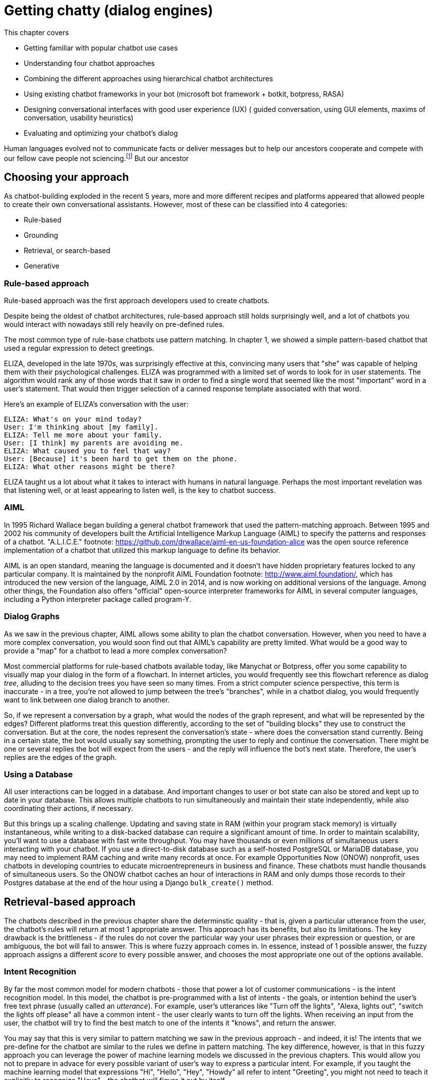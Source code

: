 = Getting chatty (dialog engines)
:chapter: 12
:part: 3
:imagesdir: .
:xrefstyle: short
:figure-caption: Figure {chapter}.
:listing-caption: Listing {chapter}.
:table-caption: Table {chapter}.
:stem: latexmath
// TODO: Delete block comment containing content from previous version

This chapter covers

* Getting familiar with popular chatbot use cases
* Understanding four chatbot approaches
// (Pattern-matching: AIML, SQL-based chatbot)
// (Grounding: session data + user data information, pharma chatbot)
// (Search/retrieval: intent recognition, entities, etc., qary's architecture?)
// (Generation: dialoGPT)
* Combining the different approaches using hierarchical chatbot architectures
// (master-bot, qary's conversation manager)
* Using existing chatbot frameworks in your bot
(microsoft bot framework + botkit, botpress, RASA)
* Designing conversational interfaces with good user experience (UX)
( guided conversation, using GUI elements, maxims of conversation, usability heuristics)
* Evaluating and optimizing your chatbot's dialog
// (chatbot evaluation metrics: accuracy metrics, user experience metrics)

Human languages evolved not to communicate facts or deliver messages but to help our ancestors cooperate and compete with our fellow cave people not sciencing.footnote:[E. J. Enfield's _Langage vs. Reality: Why Language Is Good for Laywers and Bad for Scientists_ (http://nickenfield.org/books/)]
But our ancestor


== Choosing your approach
As chatbot-building exploded in the recent 5 years, more and more different recipes and platforms appeared that allowed people to create their own conversational assistants.
However, most of these can be classified into 4 categories:

* Rule-based
* Grounding
* Retrieval, or search-based
* Generative

=== Rule-based approach
Rule-based approach was the first approach developers used to create chatbots.

Despite being the oldest of chatbot architectures, rule-based approach still holds surprisingly well, and a lot of chatbots you would interact with nowadays still rely heavily on pre-defined rules.

The most common type of rule-base chatbots use pattern matching.
In chapter 1, we showed a simple pattern-based chatbot that used a regular expression to detect greetings.

ELIZA, developed in the late 1970s, was surprisingly effective at this, convincing many users that "she" was capable of helping them with their psychological challenges.
ELIZA was programmed with a limited set of words to look for in user statements.
The algorithm would rank any of those words that it saw in order to find a single word that seemed like the most "important" word in a user's statement.
That would then trigger selection of a canned response template associated with that word.

Here's an example of ELIZA's conversation with the user:

[[example_eliza_interaction]]
[source,text]
----
ELIZA: What's on your mind today?
User: I'm thinking about [my family].
ELIZA: Tell me more about your family.
User: [I think] my parents are avoiding me.
ELIZA: What caused you to feel that way?
User: [Because] it's been hard to get them on the phone.
ELIZA: What other reasons might be there?
----

ELIZA taught us a lot about what it takes to interact with humans in natural language.
Perhaps the most important revelation was that listening well, or at least appearing to listen well, is the key to chatbot success.

=== AIML
In 1995 Richard Wallace began building a general chatbot framework that used the pattern-matching approach.
Between 1995 and 2002 his community of developers built the Artificial Intelligence Markup Language (AIML) to specify the patterns and responses of a chatbot.
"A.L.I.C.E." footnote: https://github.com/drwallace/aiml-en-us-foundation-alice was the open source reference implementation of a chatbot that utilized this markup language to define its behavior.

AIML is an open standard, meaning the language is documented and it doesn't have hidden proprietary features locked to any particular company.
It is maintained by the nonprofit AIML Foundation footnote: http://www.aiml.foundation/, which has introduced the new version of the language, AIML 2.0 in 2014, and is now working on additional versions of the language.
Among other things, the Foundation also offers "official" open-source interpreter frameworks for AIML in several computer languages, including a Python interpreter package called program-Y.
//We're going to be using program-Y in our examples in this chapter.

//TODO add a simple AIML example if necessary 

=== Dialog Graphs
As we saw in the previous chapter, AIML allows some ability to plan the chatbot conversation.
However, when you need to have a more complex conversation, you would soon find out that AIML's capability are pretty limited.
What would be a good way to provide a "map" for a chatbot to lead a more complex conversation?

Most commercial platforms for rule-based chatbots available today, like Manychat or Botpress, offer you some capability to visually map your dialog in the form of a flowchart.
In internet articles, you would frequently see this flowchart reference as dialog _tree_, alluding to the decision trees you have seen so many times.
From a strict computer science perspective, this term is inaccurate - in a tree, you're not allowed to jump between the tree's "branches", while in a chatbot dialog, you would frequently want to link between one dialog branch to another.

[need illustration here for a simple dialog]

So, if we represent a conversation by a graph, what would the nodes of the graph represent, and what will be represented by the edges?
Different platforms treat this question differently, according to the set of "building blocks" they use to construct the conversation.
But at the core, the nodes represent the conversation's state - where does the conversation stand currently.
Being in a certain state, the bot would usually say something, prompting the user to reply and continue the conversation.
There might be one or several replies the bot will expect from the users - and the reply will influence the bot's next state.
Therefore, the user's replies are the edges of the graph.


=== Using a Database

All user interactions can be logged in a database.
And important changes to user or bot state can also be stored and kept up to date in your database.
This allows multiple chatbots to run simultaneously and maintain their state independently, while also coordinating their actions, if necessary.

But this brings up a scaling challenge.
Updating and saving state in RAM (within your program stack memory) is virtually instantaneous, while writing to a disk-backed database can require a significant amount of time.
In order to maintain scalability, you'll want to use a database with fast write throughput.
You may have thousands or even millions of simultaneous users interacting with your chatbot.
If you use a direct-to-disk database such as a self-hosted PostgreSQL or MariaDB database, you may need to implement RAM caching and write many records at once.
For example Opportunities Now (ONOW) nonprofit, uses chatbots in developing countries to educate microentrepreneurs in business and finance.
These chatbots must handle thousands of simultaneous users.
So the ONOW chatbot caches an hour of interactions in RAM and only dumps those records to their Postgres database at the end of the hour using a Django `bulk_create()` method.

// FIXME: complete this thought and discuss the database approach in more detail.

== Retrieval-based approach

The chatbots described in the previous chapter share the determinstic quality - that is, given a particular utterance from the user, the chatbot's rules will return at most 1 appropriate answer.
This approach has its benefits, but also its limitations. The key drawback is the brittleness - if the rules do not cover the particular way your user phrases their expression or question, or are ambiguous, the bot will fail to answer.
This is where fuzzy approach comes in. In essence, instead of 1 possible answer, the fuzzy approach assigns a different _score_ to every possible answer, and chooses the most appropriate one out of the options available.

=== Intent Recognition
By far the most common model for modern chatbots - those that power a lot of customer communications - is the intent recognition model.
In this model, the chatbot is pre-programmed with a list of intents - the goals, or intention behind the user's free text phrase (usually called an _utterance_).
For example, user's utterances like "Turn off the lights", "Alexa, lights out", "switch the lights off please" all have a common intent - the user clearly wants to turn off the lights.
When receiving an input from the user, the chatbot will try to find the best match to one of the intents it "knows", and return the answer.

You may say that this is very similar to pattern matching we saw in the previous approach - and indeed, it is!
The intents that we pre-define for the chatbot are similar to the rules we define in pattern matching.
The key difference, however, is that in this fuzzy approach you can leverage the power of machine learning models we discussed in the previous chapters.
This would allow you not to prepare in advace for every possible variant of user's way to express a particular intent.
For example, if you taught the machine learning model that expressions "Hi", "Hello", "Hey", "Howdy" all refer to intent "Greeting", you might not need to teach it explicitly to recognize "Heya" - the chatbot will figure it out by itself.

What about the case when the user includes information in the utterance which affects the answer?
For example, when the user asks "What's the weather in Paris?" or "Is it going to rain next Sunday?", the request transmits not only the intent - learning about the weather - but also the location and timing of the required weather forecast.
Think about it as a "parameter" in the "function call" that the user makes by asking the question.
In the slang of chatbot builders, these pieces of information are called _entities_.
(Remember named-entities recognition we discussed in Chapter 11?)
There are some common entities that are almost any bot might need - things like location, time and duration expressions, distances etc. But for your particular bot, you might need to define your own entities - for example, a pharma bot might require to recognize names of drugs, an agricultural bot - types of crops, and so on.

A term that you'll often see that is closely connected to entities is _slots_.
The idea of _slot filling_ is based on the same concept - finding the "parameters" inside the user's utterance that are required to execute an action.
The major difference between slots and entities is that entities is something that our bot will recognize on its own, whether it fulfills a meaningful role in the request or not.
In contrast, a slot needs to be predefined in your interaction model - you need to tell the bot explicitly what to look for in the user's utterance.

For example, if the user says "I'm going to Paris with John this Monday. Is it going to rain?", we might be able to detect that a name of a person, "John" is present in the sentence.
However, this entity shouldn't be used for any particular purpose, so there will be no slot to fill with this information.

How would our chatbot decide which intent to choose?
Your intent recognition model will assign a confidence score to the different intents that you have pre-programmed into your bot.
The most straightforward approach then is to choose the intent with the highest confidence score, but this simplistic approach won't always result in the best answer.
There are a couple of special cases that you will need to take care of:

* What happens when there are no matches, or all matches have very low confidence score?
* What happens when there are two intents that match the user's utterance with very similar score?

The first situation will occur pretty often, and is important to handle to prevent your users' frustration.
We'll talk later about how to design the interaction in this situation (often called _fallback_), but for now, we need to figure out when it happens.
The common solution is to set a _confidence threshold_ for the confidence score, so that if all the matched intents have a score below the threshold, the chatbot acts as if it didn't "understand" the user.

=== Search
The approach above allows you to create much more sophisticated bots that can maintain a natural conversation with the user for much longer.
But it still has a major drawback of needing to pre-configure all the answers, which can be effort-intensive and needs constant maintenance.
Fortunately, there is another approach we can take, based on search.

// TODO: qary screenshot showing search combined with QA with BERT


== Generative



== Real-world frameworks
So far, we have studied independently each of the approaches to build a chatbot.
Using the tools described here, you can build a bot that can serve you (and maybe a few friends) if deployed on a server or in a cloud.
However, if you want to build a chatbot that servers hundreds or thousands of users, you need a more robust, scalable system.
Luckily, there are frameworks available that allow you to focus on building your bot while taking care of the challenges that come with the need to build a production-grade system.
We will now discuss two popular open-source Python chatbot frameworks for building chatbots with configurable NLP capabilities: RASA and DeepPavlov.



== Designing bots
As the chatbot technology gained more and more popularity in the last 5 years, so did the field of conversation design - a branch of interactive design that deals specifically with designing engaging dialogs.
Design isn't the subject of this book, so we'll keep this chapter brief.
Our purpose is to give you the basics of approaching bot design, and there are a lot of excellent sources to broaden your knowledge in the field.

=== What makes a good conversation?

=== The design process

== Evaluating your chatbot
Finally, you have implemented your chatbot and it's interacting with users!
First of all, congratulate yourself for getting here. This is a great achievement.
The next question you need to ask yourself if "How do I know how good my chatbot is?"
There are at least two aspects of your chatbot that you need to measure when tracking your chatbot performance: accuracy and engagement.
The former deals with the performance of the NLP, while the latter measures the chatbot's interaction with the users and its ability to fulfill its purpose.

=== Measuring chatbot accuracy







////

OLD CHAPTER


This chapter covers

* Understanding four chatbot approaches
* Finding out what Artificial Intelligence Markup Language is all about
* Understanding the difference between chatbot pipelines and other NLP pipelines
* Learning about a hybrid chatbot architecture that combines the best ideas into one
* Using machine learning to make your chatbot get smarter over time
* Giving your chatbot agency -- enabling it to spontaneously say what's on its mind

We introduced this book with the idea of a dialog engine or chatbot NLP pipeline because we think it's one of the most important NLP applications of this century.
For the first time in history we can speak to a machine in our own language, and we can't always tell that it isn't human.
Machines can "fake" being human, which is a lot harder than it sounds.
And you can enter several cash prize competitions, if you think you and your chatbot have the right stuff:

* The Alexa Prize ($3.5M) footnote:["The Alexa Prize" https://developer.amazon.com/alexaprize]
* Loebner Prize ($7k) footnote:["Loebner Prize" @ Bletchley Park, http://www.aisb.org.uk/events/loebner-prize]
* The Winograd Schema Challenge ($27k)footnote:["Establishing a Human Baseline for the Winograd Schema Challenge" by David Bender, http://ceur-ws.org/Vol-1353/paper_30.pdf, "An alternative to the Turing test", Kurzweil, http://www.kurzweilai.net/an-alternative-to-the-turing-test-winograd-schema-challenge-annual-competition-announced]
* The Marcus Test footnote:["What Comes After the Turing Test", New Yorker, Jan 2014, http://www.newyorker.com/tech/elements/what-comes-after-the-turing-test]
* The Lovelace Test footnote:["The Lovelace 2.0 Test of Artificial Creativity and Intelligence" by Reidl, https://arxiv.org/pdf/1410.6142.pdf]

Beyond the pure fun and magic of building a conversational machine, beyond the glory that awaits you if you build a bot that can beat humans at an IQ test, beyond the warm fuzzy feeling of saving the world from malicious hacker botnets, and beyond the wealth that awaits you if you can beat Google and Amazon at their virtual assistant games -- the techniques you'll learn in this chapter will give you the tools you need to get the job done.

The 21st century is going to be built on a foundation of AI (artificial intelligence) that assists us.
And the most natural interface for AI is natural language conversation.
For example, Aira.io's chatbot Chloe is helping to interpret the world for people who are blind or have low-vision.
Other companies are building lawyer chatbots that save users thousands of dollars (or pounds) on parking tickets and hours of courtroom time.
And self-driving cars will likely soon have conversational interfaces similar to Google Assistant and Google Maps to help you get where you want to go.

== Language skill

You finally have all the pieces you need to assemble a chatbot -- more formally, a _dialog system_ or _dialog engine_.
You'll build an NLP pipeline that can participate in natural language conversations.

Some of the NLP skills you'll use include:

* Tokenization, stemming, and lemmatization
* Vector space language models such as bag-of-words vectors or topic vectors (semantic vectors)
* Deeper language representations such as word vectors or LSTM thought vectors
* Sequence-to-sequence translators (from chapter 10)
* Pattern matching (from chapter 11)
* Templates for generating natural language text

With these tools, you can build a chatbot with interesting behavior.

Let's make sure we're on the same page about what a chatbot is.
In some communities, the word "chatbot" is used in a slightly derogatory way to refer to "canned response" systems.footnote:[Wikipedia "Canned Response" https://en.wikipedia.org/wiki/Canned_response]
These are chatbots that find patterns in the input text and use matches on those patterns to trigger a fixed, or templated response.footnote:["A Chatbot Dialogue Manager" by A.F. van Woudenberg, Open University of the Netherlands, http://dspace.ou.nl/bitstream/1820/5390/1/INF_20140617_Woudenberg.pdf].
You can think of these as FAQ bots that only know the answers to basic, general questions.
These basic dialog systems are useful mainly for automated customer service phone-tree systems, where it's possible to hand off the conversation to a human when the chatbot runs out of "canned" responses.

But this doesn't mean that your chatbot needs to be so limited.
If you are particularly clever about these patterns and templates, your chatbot can be the therapist in a convincing psychotherapy or counseling session.
All the way back in 1964, Joseph Weizenbaum used patterns and templates to build the first popular chatbot, ELIZA.footnote:[Wikipedia: https://en.wikipedia.org/wiki/ELIZA]
And the remarkably effective Facebook Messenger therapy bot, Woebot, relies heavily on the pattern-matching and templated response approach.
All that's needed to build Turing prize-winning chatbots is to add a little state (context) management to your pattern-matching system.

Steve Worswick's "Mitsuku" chatbot won the Loebner Prize (https://en.wikipedia.org/wiki/Turing_test), a form of the Turing Test, in 2016 and 2017 using pattern matching and templates.
He added context or statefulness, to give Mitsuku a bit more depth.
You can read about the other winners on Wikipedia (https://en.wikipedia.org/wiki/Loebner_Prize#Winners).
Amazon recently added this additional layer of conversational depth (context) to Alexa and called it "Follow-Up Mode."footnote:[See the Verge article "Amazon Follow-Up Mode" (https://www.theverge.com/2018/3/9/17101330/amazon-alexa-follow-up-mode-back-to-back-requests).]
You will learn how to add context to your own pattern-maching chatbots in this chapter.

=== Modern approaches

Chatbots have come a long way since the days of ELIZA.
Pattern-matching technology has been generalized and refined over the decades.
And completely new approaches have been developed to supplement pattern matching.
In recent literature, chatbots are often referred to as dialog systems, perhaps because of this greater sophistication.
Matching patterns in text and populating "canned response" templates with information extracted with those patterns is just one of four modern approaches to building chatbots:

* _Pattern matching_ -- Pattern matching and response templates ("canned" responses)
* _Grounding_ -- Logical knowledge graphs and inference on those graphs
* _Search_ -- Text retrieval
* _Generative_ -- Statistics and machine learning

This is roughly the order in which these approaches were developed.
And that's the order in which we present them here.
But before showing you how to use each technique to generate replies, we show you how chatbots use these techniques in the real world.

The most advanced chatbots use a hybrid approach that combines all of these techniques.
This hybrid approach enables them to accomplish a broad range of tasks.
Here's a list of a few of these chatbot applications; you may notice that the more advanced chatbots, such as Siri, Alexa, and Allo, are listed alongside multiple types of problems and applications:

* _Question answering_ -- Google Search, Alexa, Siri, Watson
* _Virtual assistants_ -- Google Assistant, Alexa, Siri, MS paperclip
* _Conversational_ -- Google Assistant, Google Smart Reply, Mitsuki Bot
* _Marketing_ -- Twitter bots, blogger bots, Facebook bots, Google Search, Google Assistant, Alexa, Allo
* _Customer service_ -- Storefront bots, technical support bots
* _Community management_ -- Bonusly, Slackbot
* _Therapy_ -- Woebot, Wysa, YourDost, Siri, Allo

Can you think of ways to combine the four basic dialog engine types to create chatbots for these seven applications?
Figure 12.1 shows how some chatbots do it.

.Chatbot techniques used for some example applications
image::../images/ch12/Chatbot-Techniques-and-Applications.png[Chatbot Techniques Used for Some Example Applications, width=80%, link="../images/ch12/Chatbot-Techniques-and-Applications.png"]

Let's talk briefly about these applications to help you build a chatbot for your application.

==== Question answering dialog systems

Question answering chatbots are used to answer factual questions about the world, which can include questions about the chatbot itself.
Many question answering systems first search a knowledge base or relational database to "ground" them in the real world.
If they can't find an acceptable answer there, they may search a corpus of unstructured data (or even the entire Web) to find answers to your questions.
This is essentially what Google Search does.
Parsing a statement to discern the question in need of answering and then picking the right answer requires a complex pipeline that combines most of the elements covered in previous chapters.
Question answering chatbots are the most difficult to implement well because they require coordinating so many different elements.

==== Virtual assistants

Virtual assistants, such as Alexa and Google Assistant, are helpful when you have a goal in mind.
Goals or intents are usually simple things such as launching an app, setting a reminder, playing some music, or turning on the lights in your home.
For this reason, virtual assistants are often called goal-based dialog engines.
Dialog with such chatbots is intended to conclude quickly, with the user being satisfied that a particular action has been accomplished or some bit of information has been retrieved.

You're probably familiar with the virtual assistants on your phone or your home automation system.
But you may not know that virtual assistants can also help you with your legal troubles and taxes.
Though Intuit's TurboTax wizards aren't very chatty, they do implement a complex phone tree.
But you don't interact with them by voice or chat, but by filling in forms with structured data.
So the TurboTax "wizard" can't really be called a chatbot yet, but it will surely be wrapped in a chat interface soon, if the taxbot "AskMyUncleSam" takes off.footnote:[Jan 2017, Venture Beat post by AskMyUncleSam: https://venturebeat.com/2017/01/27/how-this-chatbot-powered-by-machine-learning-can-help-with-your-taxes/]

Lawyer virtual assistant chatbots have successfully appealed millions of dollars in parking tickets in New York and London.footnote:["Chatbot Lawyer DoNotPay Chatbot Lawyer Overturns 160,000 Parking Tickets in London and New York", June 2016, The Guardian, https://www.theguardian.com/technology/2016/jun/28/chatbot-ai-lawyer-donotpay-parking-tickets-london-new-york]
And there's even a United Kingdom law firm where the only interaction you'll ever have with a lawyer is through a chatbot.footnote:[Nov 2017, "The law firm without lawyers" blog post by Legal Futures: https://www.legalfutures.co.uk/latest-news/chatbot-based-firm-without-lawyers-launched]
Lawyers are certainly goal-based virtual assistants, only they'll do more than set an appointment date, they'll set you a court date and maybe help you win your case.

Aira.io (http://aira.io) is building a virtual assistant called Chloe.
Chloe gives blind and low-vision people access to a "visual interpreter for the blind".
During onboarding, Chloe can ask customers things such as "Are you a white cane user?", "Do you have a guide dog?", and "Do you have any food allergies or dietary preferences you'd like us to know about?"
This is called "voice first" design, when your app is designed from the ground up around a dialog system.
In the future, the assistance that Chloe can provide will be greatly expanded as she learns to understand the real world through live video feeds.
And the "explorers" around the world interacting with Chloe will be training her to understand common everyday tasks that humans perform in the world.
Chloe is one of the few virtual assistants designed entirely to assist and not to influence or manipulate.footnote:[We rarely acknowledge to ourselves the influence that virtual assistants and search engines exert over our free will and beliefs. And we rarely care that their incentives and motivations are different from our own. These misaligned incentives are present not only in technology such as virtual assistants, but within culture itself. Check out _Sapiens_ and _Homo Deus_ by Yuval Noah Harari if you're interested in learning about where culture and technology are taking us.]

Virtual assistants such as Siri, Google Assistant, Cortana, and Aira's Chloe are getting smarter every day.
Virtual assistants learn from their interactions with humans and the other machines they are connected to.
They're developing ever more general, domain-independent intelligence.
If you want to learn about artificial general intelligence (AGI), you'll want to experiment with virtual assistants and conversational chatbots as part of that research.

==== Conversational chatbots

Conversational chatbots, such as Worswick's Mitsuku footnote:[See the web page titled "Mitsuku Chatbot" (http://www.square-bear.co.uk/aiml).] or any of the Pandorabots,footnote:[See the web page titled "Pandorabots AIML Chatbot Directory" (https://www.chatbots.org).] are designed to entertain.
They can often be implemented with very few lines of code, as long as you have lots of data.
But doing conversation well is an ever-evolving challenge.
The "accuracy" or performance of a conversational chatbot is usually measured with something like a Turing test.
In a typical Turing test, humans interact with another chat participant through a terminal and try to figure out if it is a bot or a human.
The better the chatbot is at being indistinguishable from a human, the better its performance on a Turing test metric.

The domain (variety of knowledge) and human behaviors that a chatbot is expected to implement, in these Turing tests, is expanding every year.
And as the chatbots get better at fooling us, we humans get better at detecting their trickery.
ELIZA fooled many of us in the BBS-era of the 1980s into thinking that "she" was a therapist helping us get through our daily lives.
It took decades of research and development before chatbots could fool us again.

[quote,Anonymous Human]
Fool me once, shame on bots; fool me twice, shame on humans.

Recently Mitsuku won the Loebner challenge, a competition that uses a Turing test to rank chatbots.footnote:[footnote:[See the web page titled "Loebner Prize - Wikipedia" (https://en.wikipedia.org/wiki/Loebner_Prize).]]
Conversational chatbots are used mostly for academic research, entertainment (video games), and advertisement.

==== Marketing chatbots

Marketing chatbots are designed to inform users about a product and entice them to purchase it.
More and more video games, movies, and TV shows are launched with chatbots on websites promoting them: footnote:[Justin Clegg lists additional ones in his LinkedIn post: https://www.linkedin.com/pulse/how-smart-brands-using-chatbots-justin-clegg/]

* HBO promoted "Westworld" with "Aeden."footnote:[Sep 2016, Entertainment Weekly: https://www.yahoo.com/entertainment/westworld-launches-sex-touting-online-181918383.html]
* Sony promoted "Resident Evil" with "Red Queen."footnote:[Jan 2017, IPG Media Lab: https://www.ipglab.com/2017/01/18/sony-pictures-launches-ai-powered-chatbot-to-promote-resident-evil-movie/]
* Disney promoted "Zootopia" with "Officer Judy Hopps."footnote:[Jun 2016, Venture Beat: https://venturebeat.com/2016/06/01/imperson-launches-zootopias-officer-judy-hopps-bot-on-facebook-messenger/]
* Universal promoted "Unfriended" with "Laura Barnes."
* Activision promoted "Call of Duty" with "Lt. Reyes"

Some virtual assistants are marketing bots in disguise.
Consider Amazon Alexa and Google Assistant. Though they claim to assist you with things such as adding reminders and searching the web, they invariably prioritize responses about products or businesses over responses with generic or free information.
These companies are in the business of selling stuff -- directly in the case of Amazon, indirectly in the case of Google.
Their virtual assistants are designed to assist their corporate parents (Amazon and Google) in making money.
Of course, they also want to assist users in getting things done, so we'll keep using them.
But the "objective functions" for these bots are designed to steer users towards purchases, not happiness or well-being.

Most marketing chatbots are conversational, to entertain users and mask their ulterior motives.
They can also employ question answering skills, grounded in a knowledge base about the products they sell.
To mimic characters in a movie, show, or video game, chatbots will use text retrieval to find snippets of things to say from the script.
And sometimes even generative models are trained directly on a collection of scripts.
So marketing bots often employ all four of the techniques you'll learn about in this chapter.

==== Community management

Community management is a particularly important application of chatbots because it influences how society evolves.
A good chatbot "shepherd" can steer a video game community away from chaos and help it grow into an inclusive, cooperative world where everyone has fun, not just the bullies and trolls.
A bad chatbot, such as the Twitter bot Tay, can quickly create an environment of prejudice and ignorance.footnote:[Wikipedia article about the brief "life" of Microsoft's Tay chatbot, https://en.wikipedia.org/wiki/Tay_(bot)]

When chatbots go "off the rails", some people claim they are merely mirrors or magnifiers of society.
And there are often "unintended consequences" of any complicated system interacting with the real world.
But because chatbots are active participants, imbued with motivations by developers like you, you shouldn't dismiss them as merely "mirrors of society."
Chatbots seem to do more than merely reflect and amplify the best and the worst of us.
They are an active force, partially under the influence of their developers and trainers, for either good or evil.
Because supervisors and managers cannot perfectly enforce any policy that ensures chatbots "do no evil", it's up to you, the developer, to strive to build chatbots that are kind, sensitive, and pro-social.
Asimov's "Three Laws of Robotics" aren't enough.footnote:[March 2014, George Dvorski, "Why Asimov's Three Laws of Robotics Can't Protect Us", Gizmodo, https://io9.gizmodo.com/why-asimovs-three-laws-of-robotics-cant-protect-us-1553665410]
Only you can influence the evolution of bots using smart software and cleverly constructed datasets.

Some clever people at Arizona University are considering using their chatbot-building skills to save humanity, not from Evil Superintelligent AI, but from ourselves.
Researchers are trying to mimic the behavior of potential ISIS terrorist recruits to distract and misinform ISIS recruiters.
This may one day mean that chatbots are saving human lives, simply by chatting it up with people that intend to bring harm to the world.footnote:[Oct 2015, Slate, http://www.slate.com/articles/technology/future_tense/2015/10/using_chatbots_to_distract_isis_recruiters_on_social_media.html]
Chatbot trolls can be a good thing if they troll the right people or organizations.

==== Customer service

Customer service chatbots are often the only "person" available when you visit an online store.
IBM's Watson, Amazon's Lex, and other chatbot services are often used behind the scenes to power these customer assistants.
They often combine both question answering skills (remember Watson's Jeopardy training?) with virtual assistance skills.
But unlike marketing bots, customer service chatbots must be well-grounded.
And the knowledge base used to "ground" their answers to reality must be kept current, which enables customer service chatbots to answer questions about orders or products as well as initiate actions such as placing or canceling orders.

In 2016, Facebook Messenger released an API for businesses to build customer service chatbots.
And Google recently purchased API.ai to create their Dialogflow framework, which is often used to build customer service chatbots.
Similarly, Amazon Lex is often used build customer service dialog engines for retailers and wholesalers of products sold on Amazon.
Chatbots are quickly becoming a significant sales channel in industries from fashion (Botty Hilfiger) to fast food (TacoBot) and flowers.footnote:[1-800-flowers: 1-800-Flowers.com, Tommy Hilfiger: https://techcrunch.com/2016/09/09/botty-hilfiger/, TacoBot: http://www.businessinsider.com/taco-bells-tacobot-orders-food-for-you-2016-4]

==== Therapy

Modern therapy chatbots, such as Wysa and YourDOST, have been built to help displaced tech workers adjust to their new lives.footnote:[Dec 2017, Blooberg: https://www.bloomberg.com/news/articles/2017-12-10/fired-indian-tech-workers-turn-to-chatbots-for-counseling]
Therapy chatbots must be entertaining like a conversational chatbot.
They must be informative like a question answering chatbot.
And they must be persuasive like a marketing chatbot.
And if they are imbued with self-interest to augment their altruism, these chatbots may be "goal-seeking" and use their marketing and influence skill to get you to come back for additional sessions.

You might not think of Siri, Alexa, and Allo as therapists, but they can help you get through a rough day.
Ask them about the meaning of life and you'll be sure to get a philosophical or humorous response.
And if you are feeling down, ask them to tell you a joke or play some upbeat music.
And beyond these parlor tricks, you can bet that developers of these sophisticated chatbots were guided by psychologists to help craft an experience intended to increase your happiness and sense of well-being.

As you might expect, these therapy bots employ a hybrid approach that combines all four of the basic approaches listed at the beginning of this chapter.

=== A hybrid approach

So what does this "hybrid" approach look like?

The four basic chatbot approaches can be combined in a variety of ways to produce useful chatbots.
And many different applications use all four basic techniques.
The main difference between hybrid chatbots is how they combine these four skills, and how much "weight" or "power" is given to each technique.

In this chapter, we show you how to balance these approaches explicitly in code to help you build a chatbot that meets your needs.
The hybrid approach we use here will allow you to build features of all these real world systems into your bot.
And you'll build an "objective function" that will take into account the goals of your chatbot when it is choosing between the four approaches, or merely chosing among all the possible responses generated by each approach.

So let's dive in to each of these four approaches, one at a time.
For each one, we build a chatbot that uses only the technique we're learning.
But in the end we show you how to combine them all together.

== Pattern-matching approach

The earliest chatbots used pattern matching to trigger responses.
In addition to detecting statements that your bot can respond to, patterns can also be used to extract information from in the incoming text.
You learned several ways to define patterns for information extraction in chapter 11.

The information extracted from your users' statements can be used to populate a database of knowledge about the users, or about the world in general.
And it can be used even more directly to populate an immediate response to some statements.
In chapter 1, we showed a simple pattern-based chatbot that used a regular expression to detect greetings.
You can also use regular expressions to extract the name of the person being greeted by the human user.
This helps give the bot "context" for the conversation.
This context can be used to populate a response.

ELIZA, developed in the late 1970s, was surprisingly effective at this, convincing many users that "she" was capable of helping them with their psychological challenges.
ELIZA was programmed with a limited set of words to look for in user statements.
The algorithm would rank any of those words that it saw in order to find a single word that seemed like the most "important" word in a user's statement.
That would then trigger selection of a canned response template associated with that word.
These response templates were carefully designed to emulate the empathy and open-mindedness of a therapist, using "reflexive" psychology.
The key word that had triggered the response was often reused in the response to make it sound like ELIZA understood what the user was talking about.
By replying in a user's own language, the bot helped build rapport and helped users believe that it was listening.

ELIZA taught us a lot about what it takes to interact with humans in natural language.
Perhaps the most important revelation was that listening well, or at least appearing to listen well, is the key to chatbot success.

In 1995 Richard Wallace began building a general chatbot framework that used the pattern-matching approach.
Between 1995 and 2002 his community of developers built the Artificial Intelligence Markup Language (AIML) to specify the patterns and responses of a chatbot.
"A.L.I.C.E." was the open source reference implementation of a chatbot that utilized this markup language to define its behavior.
AIML has since become the de facto open standard for defining chatbot and virtual assistant configuration APIs for services such as Pandorabots.
Microsoft's Bot framework is also able to load AIML files into your chatbots behaviors.
Other frameworks like Google's DialogFlow and Amazon Lex do not support import or export of AIML.

AIML is an open standard, meaning the language is documented and it doesn't have hidden proprietary features locked to any particular company.
Open source Python packages are available for parsing and "executing" AIML for your chatbot.footnote:[`pip install aiml` https://github.com/creatorrr/pyAIML].
But AIML limits the types of patterns and logical structures you can define.
And it's XML, which means chatbot frameworks built in Python (such as `Will` and `ChatterBot`) are usually a better foundation for building your chatbot on top of.

Because you have a lot of your NLP tools in Python packages already, you can often build much more complex pattern-matching chatbots just by building up the logic for your bot directly in Python and regular expressions or glob patterns.footnote:[Glob patterns and globstar patterns are the simplified regular expressions you use to find files in DOS or Bash or pretty much any other shell. In a glob pattern, the asterisk or star (`\*`) is used to represent any number of any characters. So `*.txt` will match any filenames that have ".txt" at the end (https://en.wikipedia.org/wiki/Glob_%28programming%29).]
At Aira we developed a simple glob pattern language similar to AIML to define our patterns.
We have a translator that converts this glob pattern language into regular expressions that can be run on any platform with a regular expression parser.

And Aira uses `{{handlebars}}` for our template specifications in this `aichat` bot framework (http://github.com/aira/aichat).
The handlebars templating language has interpreters for Java and Python, so Aira uses it on a variety of mobile and server platforms.
And handlebars expressions can include filters and conditionals that can be used to create complex chatbot behavior.
If you want something even more straightforward and Pythonic for your chatbot templates, you can just use Python 3.6 f-strings.
And if you're not yet using Python 3.6, you can use `str.format(template, locals())` to render your templates just like f-strings do.

=== A pattern-matching chatbot with AIML

In AIML (v2.0), here's how you might define your greeting chatbot from chapter 1.footnote:["AI Chat Bot in Python with AIML" by NanoDano Aug 2015, https://www.devdungeon.com/content/ai-chat-bot-python-aiml#what-is-aiml]

==== Example AIML 2.0

.nlpia/book/examples/greeting.v2.aiml
[source,xml]
----
<?xml version="1.0" encoding="UTF-8"?>
<aiml version="2.0">
<category>
    <pattern>HI</pattern>
<template>Hi!</template>
</category>
<category>
    <pattern>[HELLO HI YO YOH YO'] [ROSA ROSE CHATTY CHATBOT BOT CHATTERBOT]</pattern>
    <template>Hi , How are you?</template>
</category>
<category>
    <pattern>[HELLO HI YO YOH YO' 'SUP SUP OK HEY] [HAL YOU U YALL Y'ALL YOUS YOUSE]</pattern>
    <template>Good one.</template>
</category>
</aiml>
----

We used some of the new features of AIML 2.0 (by Bot Libre) to make the XML a little more compact and readable.
The square brackets allow you to define alternative spellings of the same word in one line.

Unfortunately the Python interpreters for AIML (`PyAiml`, `aiml`, and `aiml_bot`) do not support version 2 of the AIML spec.
The Python 3 AIML interpreter that works with the original AIML 1.0 specification is `aiml_bot`.
In `aiml_bot`, the parser is embedded within a `Bot()` class, designed to hold the "brain" in RAM that helps a chatbot respond quickly.
The brain, or _kernel_, contains all the AIML patterns and templates in a single data structure, similar to a Python dictionary, mapping patterns to response templates.

==== AIML 1.0

AIML is a declarative language built on the XML standard, which limits the programming constructs and data structures you can use in your bot.
But don't think of your AIML chatbot as being a complete system.
You'll augment the AIML chatbot with all the other tools you learned about earlier.

One limitation of AIML is the kinds of patterns you can match and respond to.
An AIML kernel (pattern matcher) only responds when input text matches a pattern hardcoded by a developer.
One nice thing is that AIML patterns can include wild cards, symbols that match any sequence of words.
But for the words that you do include in your pattern, they must match precisely.
No fuzzy matches, emoticons, internal punctuation characters, typos, or misspellings can be matched automatically.
In AIML you have to manually define "synonyms" with an `</srai>`, one at a time.
Think of all the stemming and lemmatization you did programmatically in chapter 2.
That would be tedious to implement in AIML.
Though we show you how to implement synonym and typo matchers in AIML here, the hybrid chatbot you build at the end of the chapter will sidestep this tedium by processing all text coming into your chatbot.

Another fundamental limitation of an AIML `<pattern>` you need to be aware of is that it can only have a single wild card character.
A more expressive pattern-matching language such as regular expressions can give you more power to create interesting chatbots.footnote:[It's hard to compete with modern languages such as Python on expressiveness (https://en.wikipedia.org/wiki/Comparison_of_programming_languages#Expressiveness and http://redmonk.com/dberkholz/2013/03/25/programming-languages-ranked-by-expressiveness)]
For now, with AIML, we only use patterns such as "HELLO ROSA *" to match input text such as "Hello Rosa, you wonderful chatbot!".

[NOTE]
====
The readability of a language is critical to your productivity as a developer.
A good language can make a huge difference, whether you're building a chatbot or a web app.
====

We don't spend too much time helping you understand and write AIML.
But we want you to be able to import and customize some of the available (and free) open source AIML scripts out there.footnote:[Google for "AIML 1.0 files" or "AIML brain dumps" and check out AIML resources such as Chatterbots and Pandorabots: http://www.chatterbotcollection.com/category_contents.php?id_cat=20]
You can use AIML scripts, as-is, to give some basic functionality for your chatbot, with little upfront work.

In the next section, we show you how to create and load an AIML file into your chatbot and generate responses with it.

==== Python AIML interpreter

Let's build up that complicated AIML script from listing 12.1 one step at a time, and show you how to load it and "run" within a Python program.
Listing 12.2 is a simple AIML file that can recognize two sequences of words: "Hello Rosa" and "Hello Troll", and your chatbot will respond to each differently, like in earlier chapters.

.nlpia/nlpia/data/greeting_step1.aiml
[source,xml]
----
<?xml version="1.0" encoding="UTF-8"?>
<aiml version="1.0.1">

<category>
    <pattern>HELLO ROSA </pattern>
    <template>Hi Human!</template>
</category>
<category>
    <pattern>HELLO TROLL </pattern>
    <template>Good one, human.</template>
</category>

</aiml>
----

[NOTE]
================
In AIML 1.0, all patterns must be specified in ALL CAPS.
================

You've set your bot up to respond differently to two different kinds of greetings: polite and impolite.
Now let's use the `aiml_bot` package to interpret AIML 1.0 files in Python.
If you've installed the `nlpia` package, you can load these examples from there using listing 12.3.
If you want to experiment with the AIML files you typed up yourself, you'll need to adjust the path `learn=path` to point to your file.

.nlpia/book/examples/ch12.py
[source,python]
----
>>> import os
>>> from nlpia.constants import DATA_PATH
>>> import aiml_bot

>>> bot = aiml_bot.Bot(
...     learn=os.path.join(DATA_PATH, 'greeting_step1.aiml'))
Loading /Users/hobs/src/nlpia/nlpia/data/greeting_step1.aiml...
done (0.00 seconds)
>>> bot.respond("Hello Rosa,")
'Hi there!'
>>> bot.respond("hello !!!troll!!!")
'Good one, human.'
----

That looks good.
The AIML specification cleverly ignores punctuation and capitalization when looking for pattern matches.

But the AIML 1.0 specification only normalizes your patterns for punctuation and whitespace between words, not within words.
It can't handle synonyms, spelling errors, hyphenated words, or compound words.

.nlpia/nlpia/book/examples/ch12.py
[source,python]
----
>>> bot.respond("Helo Rosa")
WARNING: No match found for input: Helo Rosa
''
>>> bot.respond("Hello Ro-sa")
WARNING: No match found for input: Hello Ro-sa
''
----

You can fix most mismatches like this using the `<srai>` tag and a star ("*") symbol in your template to link multiple patterns back to the same response template.
Think of these as "synonyms" for the word "Hello", even though they might just be misspellings or completely different words.

.nlpia/data/greeting_step2.aiml
[source,xml]
----
<category><pattern>HELO *        </pattern><template><srai>HELLO <star/></srai></template></category>
<category><pattern>HI *          </pattern><template><srai>HELLO <star/></srai></template></category>
<category><pattern>HIYA *        </pattern><template><srai>HELLO <star/></srai></template></category>
<category><pattern>HYA *         </pattern><template><srai>HELLO <star/></srai></template></category>
<category><pattern>HY *          </pattern><template><srai>HELLO <star/></srai></template></category>
<category><pattern>HEY *         </pattern><template><srai>HELLO <star/></srai></template></category>
<category><pattern>WHATS UP *    </pattern><template><srai>HELLO <star/></srai></template></category>
<category><pattern>WHAT IS UP *  </pattern><template><srai>HELLO <star/></srai></template></category>
----

[NOTE]
====
If you are writing up your own AIML files, don't forget to include the <aiml> tags at the beginning and end.
We omitted them in example AIML code here to keep things brief.
====

Once you load that additional AIML, your bot can recognize a few different ways of saying and misspelling "Hello."

.nlpia/nlpia/book/examples/ch12.py
[source,python3]
----
>>> bot.learn(os.path.join(DATA_PATH, 'greeting_step2.aiml'))
>>> bot.respond("Hey Rosa")
'Hi there!'
>>> bot.respond("Hi Rosa")
'Hi there!'
>>> bot.respond("Helo Rosa")
'Hi there!'
>>> bot.respond("hello **troll** !!!")  # <1>
'Good one, human.'
----

In AIML 2.0, you can specify alternative random response templates with square-bracketed lists.
But in AIML 1.0 you use the `<li>` tag to do that.
The `<li>` tag works only within a `<condition>` or `<random>` tag.
You'll just use a `<random>` tag help your bot be a little more "creative" in how it responds to greetings.

.nlpia/nlpia/data/greeting_step3.aiml
[source,xml]
----
<category><pattern>HELLO ROSA </pattern><template>
    <random>
        <li>Hi Human!</li>
        <li>Hello friend</li>
        <li>Hi pal</li>
        <li>Hi!</li>
        <li>Hello!</li>
        <li>Hello to you too!</li>
        <li>Greetings Earthling ;)</li>
        <li>Hey you :)</li>
        <li>Hey you!</li>
    </random></template>
</category>
<category><pattern>HELLO TROLL </pattern><template>
    <random>
        <li>Good one, Human.</li>
        <li>Good one.</li>
        <li>Nice one, Human.</li>
        <li>Nice one.</li>
        <li>Clever.<li>
        <li>:)<li>
    </random></template>
</category>
----

Now your chatbot does not sound nearly as mechanical (at least at the beginning of a conversation).

.nlpia/nlpia/book/examples/ch12.py
[source,python]
----
>>> bot.learn(os.path.join(DATA_PATH, 'greeting_step3.aiml'))
>>> bot.respond("Hey Rosa")
'Hello friend'
>>> bot.respond("Hey Rosa")
'Hey you :)'
>>> bot.respond("Hey Rosa")
'Hi Human!'
----

[NOTE]
====
You likely did not get the same responses in the same order that we did when we ran this code.
That's the point of the `<random>` tag.
It will choose a random response from the list each time the pattern is matched.
There's no way to set a random seed within `aiml_bot`, but this would help with testing (pull request anyone?).
====

You can define synonyms for your own alternative "spellings" of "Hi" and "Rosa" in separate `<category>` tags.
You could define different groups of synonyms for your templates and separate lists of responses depending on the kind of greeting.
For example, you could define patterns for greetings such as "SUP" and "WUSSUP BRO" and then respond in a similar dialect or similar level of "familiarity" and informality.

And AIML even has tags for capturing strings into named variables (such as named groups in a regular expression).
States in AIML are called `topics`.
And AIML defines ways of defining conditionals using any of the variables you've defined in your AIML file.
Try them out if you're having fun with AIML.
It's a great exercise in understanding how grammars and pattern-matching chatbots work.
But we're going to move on to more expressive languages such as regular expressions and Python to build your chatbot.
This will allow you to use more of the tools you learned in earlier chapters such as stemmers and lemmatizers to handle synonyms and misspellings (see chapter 2).
If you use AIML in your chatbot, and you have preprocessing stages such as lemmatization or stemming, you'll probably need to modify your AIML templates to catch these stems and lemmas.

If you think AIML seems a bit complicated for what it does, you're not alone.
Amazon Lex uses a simplified version of AIML that can be exported to and imported from JSON.
`API.ai` developed a dialog specification that was so intuitive that Google bought them out, integrated it with Google Cloud Services, and renamed it Dialogflow.
Dialogflow specifications can also be exported to JSON and imported from JSON, but of course these files are not compatible with AIML or Amazon Lex format.

If you think all these incompatible APIs should be consolidated into a single open specification such as AIML, you might want to contribute to the `aichat` project and the AIRS (AI Response Specification) language development.
Aira and the \#DoMore foundation are supporting AIRS to make it easier for our users to share their content (dialog for interactive fiction, inspiration, training courses, virtual tours, and so on) with each other.
The `aichat` application is a reference implementation of the AIRS interpreter in python, with a web UX.

Here's what a typical AIRS specification looks like.
It defines the four pieces of information that the chatbot needs to react to a user command in a single row of a flat table.
This table can be exported/imported to/from CSV or JSON or just a plain Python list of lists:

[source,python]
----
>>> airas_spec = [
...     ["Hi {name}","Hi {username} how are you?","ROOT","GREETING"],
...     ["What is your name?",
...      "Hi {username} how are you?","ROOT","GREETING"],
...     ]
----

The first column in an AIRS specification defines the pattern and any parameters you want to extract from the user utterance or text message.
The second column defines the response you want the chatbot to say (or text), usually in the form of a template that can be populated with variables from the data context for the chatbot.
And it can also contain special keywords to trigger bot actions other than just saying something.

The last two columns are used to maintain the state or context of the chatbot.
Whenever the chatbot is triggered by a pattern match, it can transition to a new state if it wants to have different behavior within that state to, say, follow up with additional questions or information.
So the two columns at the end of a row just tell the chatbot what state it should be listening for these patterns in and which state it should transition to after it has accomplished the utterance or action specified in the template.
These source and destination state names define a graph, like in the graphic, that governs the chatbot behavior.

Google's Dialogflow and Amazon's Lex are more scalable versions `aichat`'s pattern-matching chatbot specification approach.
But for many use cases they seem more complicated than they need to be.
The open source project aichat (http://github.com/totalgood/aichat) is attempting to provide a more intuitive way to design, visualize, and test chatbots.
Check out the aichat or the hybrid chatbot in nlpia (http://gitlab.com/tangibleai/nlpia2) if you want to learn more about this pattern-matching approach to chatbots.
And if you want to implement a large-scale chatbot using this approach for a production application, Google's Dialogflow (formerly `app.ai`) and Amazon's Lex frameworks have extensive documentation on examples you can build on.
Though both systems make it possible to deploy a free chatbot within these systems, you'll quickly get locked in to their way of doing things, so you may be better off helping us build aichat.

=== A network view of pattern matching

As Aira built out its chatbot for assisting those with blindness we developed some visualization tools to analyze and design that user experience. A network view of the connections between states and the patterns that create those connections revealed opportunities for new patterns and states. A network view allowed us to "run" the dialog in our heads, like running few lines of Python in your head. And the network view let us navigate the maze of the the dialog tree (actually a network or graph) from a birds-eye view, to avoid dialog dead ends and cycles.

If you think about it, the patterns and responses of a pattern-matching chatbot define a network (graph).
Nodes in this network represent the states.
Edges in the network represent the pattern matching triggers that cause the chatbot to say something before transitioning to the next state (node).
If you draw the state transitions for a few AIRS patterns and responses you might get something like in figure 12.12:

.Managing state (context)
image::../images/ch12/cool-koul-lyft.png[alt="Figure 12.2: Managing state transitions to ensure appropriate responses", width=90%, link="../images/ch12/cool-koul-lyft.png"]

This can help you discover dead ends or loops in your dialog that you may want to address by refining or adding patterns to you dialog specification. Aira is working on visualization tools to turn AIRS spec into these graph diagrams (see figure 12.2) with the `aichat` project (http://github.com/aira/aichat). If Javascript and D3 is your thing, they could use your help.

Now it's time to learn about another chatbot approach: grounding.

== Grounding

A.L.I.C.E. and other AIML chatbots rely entirely on pattern-matching.
And the first popular chatbot, ELIZA, used pattern-matching and templates as well, before AIML was even conceived.
But these chatbot developers hardcoded the logic of the responses in patterns and templates.
Hardcoding doesn't "scale" well, not in the processing performance sense, but in the human effort sense.
The sophistication of a chatbot built this way grows linearly with the human effort put into it.
In fact, as the complexity of this chatbot grows, you begin to see diminishing returns on your effort because the interactions between all the "moving parts" grows and the chatbot behavior becomes harder and harder to predict and debug.

Data-driven programming is the modern approach to most complex programming challenges these days.
How can you use data to program your chatbot?
In the last chapter, you learned how to create structured knowledge from natural language text (unstructured data) using information extraction.
You can build up a network of relationships or facts just based on reading text, such as Wikipedia, or even your own personal journal.
In this section, you'll learn how to incorporate this knowledge about the world (or your life) into your chatbot's bag of tricks.
This network of logical relationships between things is a knowledge graph or knowledge base that can drive your chatbot's responses.

This knowledge graph can be processed with logical inference to answer questions about the world of knowledge contained in the knowledge base.
The logical answers can then be used to "fill in" variables within templated responses to create natural language answers.
Question answering systems, such as IBM's Jeopardy-winning Watson, were originally built this way, though more recent versions almost surely also employ search or information retrieval technology.
A knowledge graph is said to "ground" the chatbot to the real world.

This knowledge-based approach isn't limited to answering questions just about the world.
Your knowledge base can also be populated in real time with facts about an ongoing dialog.
This can keep your chatbot up to speed on who your conversation partner is, and what they are like.

If you take this knowledge modeling one more step deeper you can build subgraphs of knowledge about what the chatbots dialog partners believe about the world.
If you are familiar with database design you can think of this as a partial mirror of external databases -- knowledge bases in this case.
This can be a temporary "cache" of only the most recent knowledge, or it can be a permanent rolling log of all the knowledge your chatbot has learned (and unlearned) about the other dialog participants.
Each statement by dialog participants can be used to populate a "theory of mind", a knowledge base about what each speaker believes about the world.
This could be as simple as building patterns to extract the nicknames that dialog participants use when addressing each other or the chatbot like we did in chapter 1.

If you think about it, humans seem to participate in dialog in a more sophisticated way than merely regurgitating canned responses such as the AIML chatbot you just built.
Your human brain enables you to think about the logic of what your conversation partner said and attempt to infer something from what you remember about real-world logic and each other.
You may have to make several inferences and assumptions to understand and respond to a single statement.
So this addition of logic and grounding to your chatbot may make it be more human-like, or at least more logical.

This grounding approach to chatbots works well for question answering chatbots, when the knowledge required to answer the question is within some broad knowledge base that you can obtain from an open source database.
Some examples of open knowledge bases you can use to ground your chatbot include

* Wikidata (includes Freebase) footnote:[See the web page titled "Welcome to Wikidata" (https://www.wikidata.org).]
* Open Mind Common Sense (ConceptNet) footnote:[See the web page titled "API : commonsense/conceptnet5 Wiki : GitHub" (https://github.com/commonsense/conceptnet5/wiki/API).]
* Cyc footnote:[See the web page titled "Cyc - Wikipedia" (https://en.wikipedia.org/wiki/Cyc).]
* YAGO footnote:[See the wikipedia article "YAGO (database)" (https://en.wikipedia.org/wiki/YAGO_(database)).]
* DBpedia footnote:[See the web page titled "DBpedia - Wikipedia" (https://en.wikipedia.org/wiki/DBpedia).]

So all you need is a way to "query" the knowledge base to extract the facts you need to populate a response to a user's statement.
And if the user is asking a factual question that your database might contain, you could translate their natural language question (such as "Who are you?" or "What is the 50th state of the United States?") into a knowledge base query to directly retrieve the answer they're looking for.
This is what Google search does using Freebase and other knowledge bases they combined together to create their knowledge graph.

You could use your word pattern matching skills from chapter 11 to extract the critical parts of a question from the user's statement, such as the named entities or the relationship information sought by the question.
You'd check for key question words such as "who", "what", "when", "where", "why", and "is" at the beginning of a sentence to classify the type of question.
This would help your chatbot determine the kind of knowledge (node or named entity type) to retrieve from your knowledge graph.

`Quepy` footnote:[See the web page titled "Welcome to Quepy’s documentation! — Quepy 0.1 documentation" (http://quepy.readthedocs.io/en/latest/).] is a natural language query compiler that can produce knowledge base and database queries using these techniques.
The SQL-equivalent for a knowledge graph of RDF triples is called SPARQL.footnote:[See the web page titled "SPARQL Query Language for RDF" (https://www.w3.org/TR/rdf-sparql-query/).]

== Retrieval (search)

Another more data-driven approach to "listening" to your user is to search for previous statements in your logs of previous conversations.
This is analogous to a human listener trying to recall where they've heard a question or statement or word before.
A bot can search not only its own conversation logs but also any transcript of human-to-human conversations, bot-to-human conversations, or even bot-to-bot conversations.
But, as usual, garbage in means garbage out.
So you should clean and curate your database of previous conversations to ensure that your bot is searching (and mimicking) high-quality dialog.
You would like humans to enjoy the conversation with your bot.

A search-based chatbot should ensure that its dialog database contains conversations that were enjoyable or useful.
And they should probably be on some theme that the bot personality is expected to converse in.
Some examples of good sources of dialog for a search-based bot include movie dialog scripts, customer service logs on IRC channels (where the users were satisfied with the outcome), and direct-message interactions between humans (when those humans are willing to share them with you).
Don't do this on your own email or SMS message logs without getting the written agreement of all humans involved in the conversations you want to use.

If you decide to incorporate bot dialog into your corpus, be careful.
You only want statements in your database that have had at least one human appear to be satisfied with the interaction, if only by continuing the conversation.
And bot-to-bot dialog should rarely be used, unless you have access to a _really_ smart chatbot.

Your search-based chatbot can use a log of past conversations to find examples of statements similar to what the bot's conversation partner just said.
To facilitate this search, the dialog corpus should be organized in statement-response pairs.
If a response is responded to then it should appear twice in your database, once as the response and then again as the statement that is prompting a response.
The response column in your database table can then be used as the basis for your bot's response to the statements in the "statements" (or prompt) column.

=== The context challenge

The simplest approach is to reuse the response verbatim, without any adjustment.
This is often an OK approach if the statement is a good semantic (meaning) match for the statement your bot is responding to.
But even if all the statements your users ever made could be found in your database, your bot would take on the personality of all the humans that uttered the responses in your dialog database.
This can be a good thing, if you have a consistent set of responses by a variety of humans.
But it can be a problem if the statement you are trying to reply to is dependent on the longer-term context of a conversation or some real-world situation that has changed since your dialog corpus was assembled.

For example, what if someone asked your chatbot "what time is it?"
Your chatbot shouldn't reuse the reply of the human who replied to the best-matched statement in your database.
That would work only if the question's time corresponded to the time the matching dialog statement was recorded.
This time information is called context, or state, and should be recorded and matched along with the statement's natural language text.
This is especially important when the statement's semantics point to some evolving state that is recorded in your context, or the chatbot's knowledge base.

Some other examples of how real-world knowledge or context should influence a chatbot's reply are the questions "who are you?" or "where are you from?"
The context in this case is the identity and background of the person being addressed by the question.
Fortunately this is context that you can generate and store quite easily in a knowledge base or database containing facts about the profile or back-story for your bot.
You'd want to craft your chatbot profile to include information such as a persona that roughly reflects the average or median profile of the humans who made the statements in your database.
To compute this, you can use the profiles of the users that made statements in your dialog database.

Your chatbot's personality profile information could be used to resolve "ties" in the search for matching statements in your database.
And if you want to be super-sophisticated you can boost the rank of search results for replies from humans that are similar to your bot persona.
For example, imagine you know the gender of the people whose statements and responses you recorded in your dialog database.
You'd include the nominal gender of the chatbot as another "word" or dimension or database field you are searching for among the genders of the respondents in your database.
If this respondent gender dimension matched your chatbot's gender, and the prompting statement words or semantic vector were a close match for the corresponding vector from your user's statement, that would be a great match at the top of your search results.
The best way to do this matching is to compute a scoring function each time a reply is retrieved and include in this score some profile match information.

Alternatively, you could solve this context challenge by building up a background profile for your bot and storing it in a knowledge base manually.
You'd just make sure to only include replies in your chatbot's database that matched this profile.

No matter how you use this profile to give your chatbot a consistent personality, you'd need to deal with questions about that personality profile as "special cases".
You need to use one of the other chatbot techniques rather than retrieval if your database of statements and replies doesn't contain a lot of answers to questions such as "who are you?", "where are you from?" and "what's your favorite color?"
If you don't have a lot of "profile" statement-reply pairs, you would need to detect any questions about the bot and use a knowledge base to "infer" an appropriate answer for that element of the statement.
Alternatively, you could use the grammar-based approach to populate a templated response, using information retrieved from a structured dataset for the chatbot profile.

To incorporate state or context into a retrieval-based chatbot, you can do something similar to what you did for the pattern-matching chatbot.
If you think about it, listing a bunch of user statements is just another way of specifying a pattern.
In fact, that's exactly the approach that Amazon Lex and Google Dialogflow take.
Rather than defining a rigid pattern to capture the user command, you can just provide the dialog engine with a few examples.
So just as you associated a state with each pattern in your pattern-matching chatbot, you just need to tag your statement-response example pairs with a named state as well.

This tagging can be difficult if your example state-response pairs are from an unstructured, unfiltered data source such as the Ubuntu Dialog Corpus or Reddit.
But with dialog training sets such as Reddit, you can often find some small portions of the massive dataset that can be automatically labeled based on their channel and reply thread.
You can use the tools of semantic search and pattern matching to cluster the initial comment that preceded a particular thread or discussion.
And these clusters can then become your states.
Detecting transitions from one topic or state to another can be difficult, however.
And the states that you can produce this way are not nearly as precise and accurate as those you can generate by hand.

This approach to state (context) management can be a viable option, if your bot just needs to be entertaining and conversational.
But if you need your chatbot to have predictable and reliable behaviors, you probably want to stick to the pattern-matching approach or hand-craft your state transitions.

=== Example retrieval-based chatbot

You're going to be following along with the ODSC 2017 tutorial on building a retrieval-based chatbot.
If you want to view the video or the original notebook for this tutorial, check out the github repository for it at https://github.com/totalgood/prosocial-chatbot.

Our chatbot is going to use th Ubuntu Dialog Corpus, a set of statements and replies recorded on the Ubuntu IRC channel where humans are helping each other solve technical problems.
It contains more than seven million utterances and more than one million "dialog" sessions, each with multiple turns and many utterances.footnote:["The Ubuntu Dialogue Corpus: A Large Dataset for Research in Unstructured Multi-Turn Dialogue Systems" by Lowe et all, 2015 https://arxiv.org/abs/1506.08909]
This large number of statement-response pairs makes it a popular common dataset used by researchers to check the "accuracy" of their retrieval-based chatbots.

These are just the sort of statement->response pairings you need to "train" a retrieval-based chatbot.
But don't worry, you're not going to use all seven million utterances.
You'll just use about 150 thousand turns and see if that's enough to give your chatbot the answers to some common Ubuntu questions.
To get started, download this bite-sized Ubuntu corpus:

.ch12_retrieval.py
[source,python]
----
>>> from nlpia.data.loaders import get_data
>>> df = get_data('ubuntu_dialog')
Downloading ubuntu_dialog
requesting URL:
https://www.dropbox.com/s/krvi79fbsryytc2/ubuntu_dialog.csv.gz?dl=1
remote size: 296098788
Downloading to /Users/hobs/src/nlpia/nlpia/bigdata/ubuntu_dialog.csv.gz
39421it [00:39, 998.09it/s]
----

You may get warning messages about the `/bigdata/` path not existing if you haven't used `nlpia.data.loaders.get_data()` on a big dataset yet.
But the downloader will create one for you when you run it for the first time.

[NOTE]
====
The scripts here will work if you have 8 GB of free RAM to work with.
If you run out of memory, try reducing the dataset size -- slice out a smaller number of rows in `df`.
In the next chapter, we use `gensim` to process data in batches "out of core" so that you can work with larger datasets.
====

Let's see what this corpus looks like:

.ch12_retrieval.py
[source,python]
----
>>> df.head(4)
                                             Context                                           Utterance
0  i think we could import the old comments via r...   basically each xfree86 upload will NOT force u...
1  I'm not suggesting all - only the ones you mod...                                   oh? oops. __eou__
2  afternoon all __eou__ not entirely related to ...   we'll have a BOF about this __eou__ so you're ...
3  interesting __eou__ grub-install worked with /...   i fully endorse this suggestion </quimby> __eo...
----

Notice the "&#95;&#95;eou&#95;&#95;" tokens?
This looks like it might be a pretty challenging dataset to work with.
But it will give you practice with some common preprocessing challenges in NLP.
Those tokens mark the "end of utterance", the point at which the "speaker" hit `[RETURN]` or `[Send]` on their IRC client.
If you print out some example "Context" fields, you'll notice that there are also "&#95;&#95;eot&#95;&#95;" ("end of turn") markers to indicate when someone concluded their thought and was waiting for a reply.

But if you look inside a context document (row in the table), you'll see there are multiple "&#95;&#95;eot&#95;&#95;" (turn) markers.
These markers help more sophisticated chatbots test how they handle the context problem we talked about in the previous section.
But you're going to ignore the extra turns in the corpus and focus only on the last one, the one that the utterance was a reply to.
First, let's create a function to split on those "&#95;&#95;eot&#95;&#95;" symbols and clean up those "&#95;&#95;eou&#95;&#95;" markers.

.ch12_retrieval.py
[source,python]
----
>>> import re
>>> def split_turns(s, splitter=re.compile('__eot__')):
...    for utterance in splitter.split(s):
...        utterance = utterance.replace('__eou__', '\n')
...        utterance = utterance.replace('__eot__', '').strip()
...        if len(utterance):
...            yield utterance
----

Let's run that `split_turns` function on a few rows in the `DataFrame` to see if it makes sense.
You'll retrieve only the last turn from both the context and the utterance and see if that will be enough to train a retrieval-based chatbot.

.ch12_retrieval.py
[source,python]
----
>>> for i, record in df.head(3).iterrows():
...     statement = list(split_turns(record.Context))[-1]
...     reply = list(split_turns(record.Utterance))[-1]
...     print('Statement: {}'.format(statement))
...     print()
...     print('Reply: {}'.format(reply))
----

This should print out something like this:

[source,text]
----
Statement: I would prefer to avoid it at this stage. this is something that has gone into XSF svn, I assume?
Reply:  each xfree86 upload will NOT force users to upgrade 100Mb of fonts for nothing
 no something i did in my spare time.

Statement: ok, it sounds like you're agreeing with me, then
 though rather than "the ones we modify", my idea is "the ones we need to merge"
Reply: oh? oops.

Statement: should g2 in ubuntu do the magic dont-focus-window tricks?
 join the gang, get an x-series thinkpad
 sj has hung on my box, again.
 what is monday mornings discussion actually about?
Reply: we'll have a BOF about this
 so you're coming tomorrow ?
----

Excellent!
It looks like it has statements and replies that contain multiple statements (utterances).
So your script is doing what you want, and you can use it populate a statement-response mapping table.

.ch12_retrieval.py
[source,python]
----
>>> from tqdm import tqdm

>>> def preprocess_ubuntu_corpus(df):
...     """
...     Split all strings in df.Context and df.Utterance on
...     __eot__ (turn) markers
...     """
...     statements = []
...     replies = []
...     for i, record in tqdm(df.iterrows()):
...         turns = list(split_turns(record.Context))
...         statement = turns[-1] if len(turns) else '\n'  # <1>
...         statements.append(statement)
...         turns = list(split_turns(record.Utterance))
...         reply = turns[-1] if len(turns) else '\n'
...         replies.append(reply)
...     df['statement'] = statements
...     df['reply'] = replies
...     return df
----
<1> You need an `if` because some of the statements and replies contained only whitespace.

Now you just need to retrieve the closest match to a user statement in the statement column, and reply with the corresponding reply from the reply column.
Do you remember how you found similar natural language documents using word frequency vectors and TF-IDF vectors in chapter 3?

.ch12_retrieval.py
[source,python]
----
>>> from sklearn.feature_extraction.text import TfidfVectorizer
>>> df = df = preprocess_ubuntu_corpus(df)
>>> tfidf = TfidfVectorizer(min_df=8, max_df=.3, max_features=50000)
>>> tfidf.fit(df.statement)  # <1>
>>> tfidf
TfidfVectorizer(analyzer='word', binary=False, decode_error='strict',
        dtype=<class 'numpy.float64'>, encoding='utf-8', input='content',
        lowercase=True, max_df=0.3, max_features=50000, min_df=8,
        ngram_range=(1, 1), norm='l2', preprocessor=None, smooth_idf=True,
        stop_words=None, strip_accents=None, sublinear_tf=False,
        token_pattern='(?u)\\b\\w\\w+\\b', tokenizer=None, use_idf=True,
        vocabulary=None)
----

<1> Notice you only need to compute the TF-IDFs statements (not replies) because those are the things you want to match.

Let's create a `DataFrame` called X to hold all these TF-IDF vectors for each of the 150 thousand statements:

.ch12_retrieval.py
[source,python]
----
>>> X = tfidf.transform(df.statement)
>>> X = pd.DataFrame(X.todense(), columns=tfidf.get_feature_names())
----

One way to find the closest statement is to compute the cosine distance from the "query" statement to all the statements in your X matrix:

.ch12_retrieval.py
[source,python]
----
>>> x = tfidf.transform(['This is an example statement that\
...     we want to retrieve the best reply for.'])
>>> cosine_similarities = x.dot(X.T)
>>> reply = df.loc[cosine_similarities.argmax()]
----

That took a long time (more than a minute on my MacBook).
And you didn't even compute a confidence value or get a list of possible replies that you might be able to combine with other metrics.

=== A search-based chatbot

What if the patterns you wanted to match were just the exact things people have said in previous conversations?
That's what a search-based chatbot (or retrieval-based chatbot) does.
A search-based chatbot indexes a dialog corpus so that it can easily retrieve previous statements similar to the one it's being asked to reply to.
It can then reply with one of the replies associated with that statement in the corpus that it has "memorized" and indexed for quick retrieval.

If you'd like to quickly get going with a search-based chatbot, ChatterBot by Gunther Cox, is a pretty good framework to cut your teeth on.
It's easy to install (just `pip install ChatterBot`), and it comes with several conversation corpora that you can use to "train" your chatbot to carry on basic conversations.
ChatterBot has corpora that allow it to talk about things such as sports trivia, wax philosophical about AI sentience, or just "shoot the breeze" with small talk.
ChatterBot can be "trained" on any conversation sequence (dialog corpus).
Don't think of this as machine learning training, but rather just indexing a set of documents for search.

By default ChatterBot will use both humans' statements as material for its own statements during training. If you want to be more precise with the personality of your chatbot, you'll need to create your own corpus in the ChatterBot '.yml' format. To ensure that only one personality is mimicked by your bot, make sure your corpus contains conversations of only two statements each, one prompt and one reply, the reply being from the personality you want to imitate. Incidentally, this format is similar to the AIML format, which has a pattern (the prompting `statement` in ChatterBot) and a template (the `response` in ChatterBot).

Of course, a search-based chatbot built this way is quite limited. It's never going to come up with new statements. And the more data you have, the harder it is to brute force the search of all the previous statements. So the smarter and more refined your bot is, the slower it will be. This architecture doesn't scale well. Nonetheless, we show you some advanced techniques for scaling any search or index-based chatbot with indexing tools such as locality sensitive hashes (`pip install lshash3`) and approximate near neighbors (Oh Yea: `pip install annoy`).

Out of the box, ChatterBot uses SQLite as its database, which highlights these scaling issues as soon as you exceed about 10k statements in your corpus. If you try to train a SQLite-based ChatterBot on the Ubuntu Dialog Corpus you'll be waiting around for days... literally. It took me more than a day on a MacBook to ingest only 100k statement-repsponse pairs. Nonetheless, this ChatterBot code is quite useful for downloading and processing this motherlode of technical dialog about Ubuntu. ChatterBot takes care of all the bookkeeping for you, downloading and decompressing the tarball automatically before walking the "leafy" file system tree to retrieve each conversation.

Here's how ChatterBot's "training" data (actually just a dialog corpus) is stored in a relational database:

.ch12_chatterbot.sql
[source,text]
----
sqlite> .tables
conversation              response                  tag
conversation_association  statement                 tag_association
sqlite> .width 5 25 10 5 40
sqlite> .mode columns
sqlite> .mode column
sqlite> .headers on
sqlite> SELECT id, text, occur FROM response LIMIT 9;
id     text                 occur  statement_text
-----  -------------------  -----  ----------------------------------------
1      What is AI?          2      Artificial Intelligence is the branch of
2      What is AI?          2      AI is the field of science which concern
3      Are you sentient?    2      Sort of.
4      Are you sentient?    2      By the strictest dictionary definition o
5      Are you sentient?    2      Even though I'm a construct I do have a
6      Are you sapient?     2      In all probability, I am not. I'm not t
7      Are you sapient?     2      Do you think I am?
8      Are you sapient?     2      How would you feel about me if I told yo
9      Are you sapient?     24     No.
----

Notice that some statements have many different replies associated with them, which allows the chatbot to choose among the possible replies based on mood, context, or just random chance.
ChatterBot just chooses a response at random, but yours could be more sophisticated if you incorporated some other objective or loss function or heuristic to influence the choice.
Also, notice that the created_at dates are all the same.
That happens to be the date when we ran the ChatterBot "training" script, which downloaded dialog corpora and loaded them into the database.

Search-based chatbots can also be improved by reducing the statement strings down to topic vectors of fixed dimensionality, using something such as Word2Vec (summing all the word vectors for a short statement), or Doc2Vec (chapter 6) or LSA (chapter 4).
Dimension reduction will help your bot generalize from the examples you train it with.
This helps it respond appropriately when the meaning of the query statement (the most recent statement by your bot's conversation partner) is similar in meaning to one of your corpus statements even if it uses different words.
This will work even if the spelling or characters in a statements are very different.
Essentially, this semantic search-based chatbot is automating the programming of the templates you programmed in AIML earlier in this chapter.
This dimension reduction also makes search-based chatbots smarter using machine learning (data-driven) than would be possible with a hardcoded approach to machine intelligence.
Machine learning is preferable to hardcoding whenever you have a lot of labeled data, and not a lot of time (to code up intricate logic and patterns to trigger responses).
For search-based chatbots, the only "label" needed is an example response for each example statement in the dialog.

== Generative models

We promised a generative model in this chapter.
But if you recall the sequence-to-sequence models you built in chapter 10, you may recognize them as generative chatbots.
They are machine learning translation algorithms that "translate" statements by your user into replies by your chatbot.
So we don't go into generative models in any more detail here, but know that many more kinds of generative models are out there.
If you want to build a creative chatbot that says things that have never been said before, generative models such as these may be what you need:

* _Sequence-to-sequence_ -- Sequence models trained to generate replies based on their input sequences footnote:[Explanation of Sequence to Sequence models and links to several papers https://suriyadeepan.github.io/2016-06-28-easy-seq2seq/]
* _Restricted Boltzmann machines (RBMs)_ -- Markov chains trained to minimize an "energy" function footnote:[Hinton lecture at Coursera: https://www.coursera.org/learn/neural-networks/lecture/TIqjI/restricted-boltzmann-machines-11-min]
* _Generative adversarial networks (GANs)_ -- Statistical models trained to fool a "judge" of good conversation footnote:[Ian Goodfellow's GAN tutorial, NIPS 2016: https://arxiv.org/pdf/1701.00160.pdf and Lantau Yu's adaptation to text sequences: https://arxiv.org/pdf/1609.05473.pdf]

We talked about attention networks (enhanced LSTMs) in chapter 10, and we showed the kinds of novel statements your chatbot can spontaneously generate. In the next section we take that approach in another direction.

=== Chat about NLPIA

Finally, the moment you've been waiting for... a chatbot that can help write a book about NLP.
We've finally written (and you've read) enough text for the chatbot to have some seed material to work with.
In this section we show you how to use transfer learning to build a generative NLP pipeline to produce some of the sentences you may have already skimmed right by without noticing.

Why transfer learning?
In addition to some seed text about the specific topic you want your chatbot to understand, generative models need an even bigger corpus of more general text to learn a language model from.
Your chatbot needs to be able to do a lot of reading before it can recognize all the ways words are put together to form grammatically correct and meaningful sentences.
And that corpus has to be segmented into grammatically correct sentences.
So the project Gutenberg corpus isn't the ideal place for this model.

Think of how many books you had to read as a child before you built up a decent vocabulary and a sense for the correct way to put words together into sentences?
And your teachers probably gave you a lot of clues, like context, while you were practicing that reading.footnote:["On the role of context in first-and second-language vocabulary learning" (https://www.ideals.illinois.edu/bitstream/handle/2142/31277/TR-627.pdf)]
Plus, humans are much better than machines at learning.footnote:[See "One-shot and Few-shot Learning of Word Embeddings" (https://openreview.net/pdf?id=rkYgAJWCZ) and "One-shot learning by inverting a compositional causal process" (http://www.cs.toronto.edu/~rsalakhu/papers/lake_nips2013.pdf).]

This data-intensive language model learning is a particularly big challenge for character-based models.
In character sequence language models, your chatbot needs to learn how to put characters together to form properly spelled and meaningful words in addition to learning how to put those new words together to make sentences.
So you'll want to reuse an existing language model trained on a large body of text in the language and style you'd like to imitate with your bot.
If you think about this for a moment, you can probably see why data limitations have limited how far current NLP researchers have been able to climb up the complexity curve from characters to words to sentences.
Composing paragraphs, chapters, and novels is still an active area of research.
So we stop our climb there and show you how to generate a few sentences like those generated for the "about this book" front matter for NLPIA.

The DeepMind folks have provided TensorFlow character sequence-to-sequence language models pretrained on more than 500MB of sentences from CNN and Daily Mail news feeds.footnote:[Pretrained TensorFlow text summarization model: TextSum from Google Brain (https://github.com/totalgood/pointer-generator#looking-for-pretrained-model) and a (paper describing the model (https://drive.google.com/file/d/0B7pQmm-OfDv7MEtMVU5sOHc5LTg/view))]
And if you want build your own language model, they've provided all the sentences in two large datasets as part of their "reading comprehension" (Q&A) challenge.footnote:[The dataset includes reading comprehension questions and answers as well as the sentences from news articles that you need to answer those questions: DeepMind Q&A Dataset (https://cs.nyu.edu/%7Ekcho/DMQA/)]
We reused the pretrained text summarization model directly to generate sentences for the "About this Book" NLPIA front matter.
You can also use these models to augment your own machine learning pipeline with an approach called "transfer learning," like we did with word vectors in Chapter 6.

Here's the algorithm:

1. Download a pretrained sequence-to-sequence text summarization model (https://github.com/totalgood/pointer-generator#looking-for-pretrained-model).
2. Parse and segment asciidoc text to extract natural language sentences with nlpia.book_parser (https://gitlab.com/tangibleai/nlpia2/blob/master/src/nlpia/book_parser.py).
3. Use the text summarization model to summarize the first 30 or so lines of text in each asciidoc file (typically a chapter): https://gitlab.com/tangibleai/nlpia2/blob/master/src/nlpia/book/examples/ch12_chat_about_nlpia.py.
4. Filter the generated sentences for novelty to avoid regurgitation of existing sentences from the book: https://gitlab.com/tangibleai/nlpia2/blob/master/src/nlpia/book_parser.py.

Here are the only two well-formed and marginally original sentences that our @ChattyAboutNLPIA bot came up with.
This is @Chatty's attempt to summarize the first 30 lines of chapter 5:

_Convolutional neural nets make an attempt to capture that ordering relationship by capturing localized relationships._

This is @Chatty's summary of chapter 8:

_Language's true power is not necessarily in the words, but in the intent and emotion that formed that particular combination of words._

These sentences were among the 25 outputs (https://gitlab.com/tangibleai/nlpia2/blob/master/src/nlpia/data/nlpia_summaries.md) for this hacky pipeline.
In the coming months we'll modify the pipeline in nlpia.book.examples.ch12_chat_about_nlpia to provide more useful results.
One enhancement will be to process the entire book with TextSum so it has more material to work with.
We'll also need to apply some more filtering:

1. Filter the generated sentences for well-formedness footnote:[Thank you Kyle Gorman @wellformedness (https://twitter.com/wellformedness) for your 100+ suggestions and bits of clever content for this book. See also https://en.wikipedia.org/wiki/Well-formedness.]
2. Filter generated sentences for your style and sentiment objectives
3. Automatically detokenize and unfold case (capitalization), if necessary

=== Pros and cons of each approach

Figure 12.3 lists the advantages and disadvantages of each approach:

.Advantages and disadvantages of four chatbot approaches
image::../images/ch12/approach-table.png[Advantages and disadvantages for each of the four chatbot approaches listed in a table, width=80%, link="../images/ch12/approach-table.png"]

Now that you know all about the four major chatbot approaches, can you think how you might combine to get the best out of your bot?

== Four-wheel drive

As we promised at the beginning of this chapter, we now show you how to combine all four approaches to get traction with your users.
To do this, you need a modern chatbot framework that is easy to extend and modify and can efficiently run each of these algorithm types in parallel.footnote:[We're building an open source chatbot framework at Aira called `aichat` to help our users and their friends contribute "content" to our library of dialog to help and entertain people with blindness and low vision: http://github.com/aira/aichat]
You're going to add a response generator for each of the four approaches using the Python examples from earlier in the chapter.
And then you're going to add the logic to decide what to say by choosing one of the four (or many) responses.
You're going to have your chatbot think before it speaks, say things several different ways to itself first, and rank or merge some of these alternatives to produce a response.
And maybe you can even try to be prosocial with your replies by checking their sentiment before "hitting the send button."

=== The `Will` to succeed

Will is a modern programmer-friendly chatbot framework by Steven Skoczen that can participate in your HipChat and Slack channels as well as others.footnote:[GitHub Repository https://github.com/skoczen/will]  Python developers will enjoy the modular architecture. However it's pretty heavy weight in terms of requirements and installation. Fortunately it comes with a Dockerized container you can use to spin up your own chatbot server.

Will uses regular expressions to make matches. Python itself can be used for any logical conditions you need to evaluate. And the jinja2 library is used for templating. Each one of these portions of the pipeline add versatility, flexibility to the kinds of behaviors you can build into your chatbot. As a result Will is much more flexible that AIML-based frameworks. But Will still suffers from the same limitations that hold back all pattern-based chatbots (including AIML)--it can't learn from data, it must be "taught" by the developer writing code for each and every branch in the logic tree.

==== Installing Will

The installation process for Will has a couple small gaps. By the time this goes to print, we hope to have them fixed so you can likely just read the high-quality docs.footnote:[Will documentation: http://skoczen.github.io/will/]

On Mac OS X, you can install and launch a redis server () `brew install redis`.

==== Hello Will

Heres's what a conversation with an untrained Will looks like, if you ignore the tracebacks about port 80 permissions, or you can figure out how to avoid these errors:

[source,text]
----
You:  Hey
Will: hello!
You:  What's up?
Will: I heard you, but I'm not sure what to do.
You:  How are you?
Will: Doing alright. How are you?
You:  What are you?
Will: Hmm. I'm not sure what to say.
You:  Are you a bot?
Will: I didn't understand that.
----

As you can see, out of the box, `Will` is polite but doesn't understand much.
You can easily change out the Will name for Rosa (or any other).
And you can use your natural language processing skills to beef up some of his patterns and expand his literary power.


== Design process

To create a useful app, product managers and developers compose user stories.
A user story describes a sequence of actions performed by a user in interacting with your app and how your app should respond.
These can be imagined based on similar experiences in the real world with similar products, or they can be translated from user feature requests or feedback.
Software features are tied to a user story to improve the likelihood that the development effort is focused on something that will add usefulness to your product.

User stories for a chatbot can often be composed as statements (text messages) that a user might communicate to the bot.
Those user statements are then paired with the appropriate response or action by the chatbot or virtual assistant.
For a retrieval-based chatbot, this table of user stories is all that's required to "train" a chatbot for these particular responses and stories.
It's up to you, the developer, to identify stories that can be generalized so that your design team doesn't have to specify everything your bot must understand and all the different things it can say.
Can you tell which of the four chatbot techniques would be appropriate for each of these questions?

* "Hello!" -> "Hello!"
* "Hi" -> "Hi!"
* "How are you?" -> "I'm fine. How are you?"
* "How are you?" -> "I'm a stateless bot, so I don't have an emotional state."
* "Who won the 2016 World Series?" -> "Chicago Cubs"
* "Who won the 2016 World Series?" -> "The Chicago Cubs beat the Cleveland Indians 4 to 3"
* "What time is it" -> "2:55 pm"
* "When is my next appointment?" -> "At 3 pm you have a meeting with the subject 'Springboard call'"
* "When is my next appointment?" -> "At 3 pm you need to help Les with her Data Science course on Springboard"
* "Who is the President?" -> "Sauli Niinistö"
* "Who is the President?" -> "Barack Obama"

Several valid responses may be possible for any given statement, even for the exact same user and context.
And it's also common for multiple different prompting statements to elicit the same exact chatbot response (or set of possible responses).
The many-to-many mapping between statements and responses works both ways, just as it does for human dialog.
So the number of possible combinations of valid _statement -> response_ mappings can be enormous -- seemingly infinite (but technically finite).

And you must also expand the combinations of statement-response pairs in your user stories using named variables for context elements that change often:

* Date
* Time
* Location: Country, state, county, and city, or latitude and longitude
* Locale: US or Finland formatting for date, time, currency, and numbers
* Interface type: Mobile or laptop
* Interface "modality": Voice or text
* Previous interactions: Whether user asked for detail about baseball stats recently
* Streaming audio, video, and sensor data from a mobile device (Aira.io)

IBM Watson and Amazon Lex chatbot APIs rely on knowledge bases that are not easy to evolve quickly and keep up to speed with these evolving context variables.
The "write rate" for these databases of knowledge are too slow to handle many of these evolving "facts" about the world that the chatbot and the user are interacting with.

The list of possible user stories for even the simplest of chatbots is technically finite, but it is quite large for even the simplest real-world chatbot.
One way to deal with this explosion of combinations is to combine many user interactions into a single pattern or template.
For the statement side of the mapping, this template approach is equivalent to creating a regular expression (or finite state machine) to represent some group of statements that should cause a particular pattern response.
For the response side of the mapping, this approach is equivalent to a `Jinja2` or `Django` or `Python` f-string template

Thinking back to your first chatbot in chapter 1, we can represent statement -> response mappings that map regular expressions for the statement to a Python f-string for the response:

[source,python]
----
>>> pattern_response = {
...     r"[Hh]ello|[Hh]i[!]*":
...         r"Hello {user_nickname}, would you like to play a game?",
...     r"[Hh]ow[\s]*('s|are|'re)?[\s]*[Yy]ou([\s]*doin['g]?)?":
...         r"I'm {bot_mood}, how are you?",
...     }
----

But this doesn't allow for complex logic. And it requires hand coding rather than machine learning.
So each mapping doesn't capture a broad range of statements and responses.
You'd like a machine learning model to be able to handle a wide range of sports questions, or help a user manage their calendar.

[IMPORTANT]
====
Don't change those raw string templates to f-strings with `f"` or they will be rendered at the time of instantiation.
Your bot may not know much about the world at the time you create the `pattern_response` dictionary.
====

Here are some example chatbot user stories that don't lend themselves well to the template approach:

* "Where is my home" -> "Your home is 5 minutes away by foot, would you like directions?"
* "Where am I" -> "You are in SW Portland near Goose Hollow Inn" or you are at "2004 SW Jefferson Street"
* "Who is the President?" -> "Sauli Niinistö" or "Barack Obama" or "What country or company ..."
* "Who won the 2016 World Series?" -> "Chicago Cubs" or "The Chicago Cubs beat the Cleveland Indians 4 to 3"
* "What time is it" -> "2:55 pm" or "2:55 pm, time for your meeting with Joe" or ...
* "Where is my home" -> "Your home is 5 minutes away by foot, would you like directions?"
* "Where am I" -> "You are in SW Portland near Goose Hollow Inn" or you are at "2004 SW Jefferson Street"

And here are some general IQ test questions that are too specific to warrant a pattern-response pair for each variation.
A knowledge base is usually the answer for general intelligence questions.
Nonetheless, that's probably how the Mitsuku chatbot probably was able to get close to the right answer in a recent test by Byron Reese:

* "Which is larger, a nickel or a dime?" -> "Physically or monetarily?" or "A nickel is physically larger and heavier but less valuable monetarily."
* "Which is larger, the Sun or a nickel?" -> "The Sun, obviously."footnote:[Byron Reese, "AI Minute" podcast.]
* What's a good strategy at Monopoly -> "Buy everything you can, and get lucky."
* How should I navigate a corn-row maze -> "Keep your hand against one "wall" of corn and follow it until it becomes on outside wall of the maze."
* Where does sea glass come from? -> "Garbage... fortunately the polishing of sand and time can sometimes turn human refuse, like broken bottles, into beautiful gemstones."

Even though these cannot be easily translated directly into code, they do translate directly into an automated test set for your NLP pipeline.
Tests like these can be used to evaluate a new chatbot approach or feature or just to track progress over time.footnote:[2017-01 Andrew Ng lecture to Stanford Business School students https://youtu.be/21EiKfQYZXc?t=48m6s]
If you can think of some more chatbot IQ questions, add them to the growing list at `nlpia/data/iq_test.csv` (https://gitlab.com/tangibleai/nlpia2/blob/master/src/nlpia/data/iq_test.csv).
And certainly include them in automated testing of your own chatbot.
You never know when your bot is going to surprise you.

== Trickery
You'll want to have a few specific tricks up your sleeve when building a chatbot.
These tricks will help you ensure that your chatbot doesn't go "off the rails" too often.

=== Ask questions with predictable answers

When asked a question that you do not know the answer to, the chatbot can respond with a "clarifying" question.
And if this clarifying question is well within the knowledge domain or personality profile of the chatbot, it's possible to predict the form of the answer that a human would make.
Then the chatbot can use the user's response to regain control of the conversation and steer it back towards topics that it knows something about.
To avoid frustration, try to make the clarifying question humorous, or positive and flattering, or in some way pleasing to the user.

[source]
----
Human: "Where were you born?""

Sports Bot: "I don't know, but how about those Mets?"
Therapist Bot: "I don't know, but are you close to your mother?"
Ubuntu Assistant Bot: "I don't know, but how do you shut down your Ubuntu PC at night?"
----

You can use often use semantic search to find question-answer pairs, jokes, or interesting trivia in the chatbot's knowledge base that are at least tangentially related to what the user is asking about.

=== Be entertaining

Sometimes your generative process may too long to "converge" to a high-quality message.
And your chatbot may not find a reasonable clarifying question to ask.
In that situation your chatbot has two choices: 1. admit ignorance, or 2. make up a non sequitur.

A non sequitur is a statement that has nothing to do with what the user asked about.
Such statements are generally considered antisocial, and sometimes manipulative.
Honesty is the best policy for your prosocial chatbot.
And the more open you are, the more likely you are to build trust with your user.
Your user might enjoy learning a bit about the "core" of your chatbot if you reveal the size of your database of responses or actions you can handle.
You can also share some of the garbled responses that didn't make it through your grammar and style checker.
The more honest you are the more likely the user is to be kind in return and try to help your chatbot get back on track.[Cole Howard found that users would often coax his MNIST-trained handwriting recognizer toward the right answer by redrawing the digits in a more clear way.]

So for a commercial chatbot, you may want this useless response to be sensational, distracting, flattering, or humorous.
And you'll probably also want to ensure that your responses are randomly selected in a way that a human would consider random.
For example, don't repeat yourself very often.footnote:[Humans underestimate the number of repetitions there should be in a random sequence: https://mindmodeling.org/cogsci2014/papers/530/paper530.pdf.]
And use varying sentence structure, form, and style over time.
That way you can monitor your customers' responses and measure their sentiment to determine which of your non sequiturs were the least annoying.

=== When all else fails, search

If your bot can't think of anything to say, try acting like a search engine or search bar. Search for webpages or internal database records that might be relevant to any question you might receive. But be sure to ask the user whether the page titles or might help the user before spitting out all the information they contain. Stack Overflow, Wikipedia, and Wolfram Alpha are good resources at the ready for many bots (because Google does that and users expect it).

=== Being popular

If you have a few jokes or links to resources or responses that are favorably received by your audience, in general, then respond with those rather than the "best match" for the question asked, especially if the match is low. And these jokes or resources may help bring your human back into a conversation path that you are familiar with and have a lot of training set data for.

=== Be a connector

Chatbots that can be the hub of a social network will quickly be appreciated by their users.
Introduce the human to other humans on the chat forum or people who've written about things the user has written about.
Or point the user to a blog post, meme, chat channel, or other website that is relevant to something they might be interested in.
A good bot will have a handy list of popular links to hand out when the conversation starts to get repetitive.

Bot: You might like to meet @SuzyQ, she's asked that question a lot lately. She might be able to help you figure it out.

=== Getting emotional

Google's Inbox email responder is similar to the conversational chatbot problem we want to solve.
The auto-responder must suggest a reply to the emails you receive based on their semantic content.
But a long chain of replies is less likely for an email exchange.
And the "prompting" text is generally much longer for an email auto-responder than it is for a conversational chatbot.
Nonetheless, the problems both involve generating text replies to incoming text prompts.
So many of the techniques for one may be applicable to the other.

Even though Google had access to billions of emails, the paired replies in the Gmail Inbox "Smart Reply" feature tend to "funnel" you towards short, generic, bland replies.
A semantic search approach is likely to produce relatively generic, bland replies if you are trying to maximize "correctness" for the average email user.
The average reply is not likely to have much personality or emotion.
So Google tapped an unlikely corpus to add a bit of emotion to their suggested replies... romance novels.

It turns out that romance novels tend to follow predictable plots and have sappy dialog that can be easily dissected and imitated.
And it contains a lot of emotion.
Now I'm not sure how Google gleaned phrases like "That's awesome! Count me in!" or "How cool! I'll be there." from romance novels, but they claim that's the source of the emotional exclamations that they suggest with Smart Reply.

== In the real world

The hybrid chatbot you've assembled here has the flexibility to be used for the most common real-world applications.
In fact, you've probably interacted with just such a chatbot sometime this week:

* Customer service assistants
* Sales assistants
* Marketing (spam) bots
* Toy or companion bots
* Video game AI
* Mobile assistants
* Home automation assistants
* Visual interpreters
* Therapist bots
* Automated email reply suggestions

And you're likely to run across chatbots like the ones you built in this chapter more and more.
User interfaces are migrating away from designs constrained by the rigid logic and data structures of machines.
More and more machines are being taught how to interact with us in natural, fluid conversation.
The "voice first" design pattern is becoming more popular as chatbots become more useful and less frustrating.
And these dialog system approaches promise a richer and more complex user experience than clicking buttons and swiping left.
And with chatbots interacting with us "behind the curtains", they are becoming more deeply embedded in the collective consciousness.

So now you've learned all about building chatbots "for fun and for profit."
And you've learned how to combine generative dialog models, semantic search, pattern matching, and information extraction (knowledge bases) to produce a chatbot that sounds surprisingly intelligent.

You've mastered all the key NLP components of an intelligent chatbot.
You're only remaining challenge is to give it a personality of your own design.
And then you'll probably want to "scale it up" so it can continue to learn, long after you've exhausted the RAM, hard drive, and CPU in your laptop.
And we show you how to do that in chapter 13.

== Summary

* By combining multiple proven approaches, you can build an intelligent dialog engine.
* Breaking "ties" between the replies generated by the four main chatbot approaches is one key to intelligence.
* Good chatbots may help save the world.
* You can teach machines a lifetime of knowledge without spending a lifetime programming them.


////
